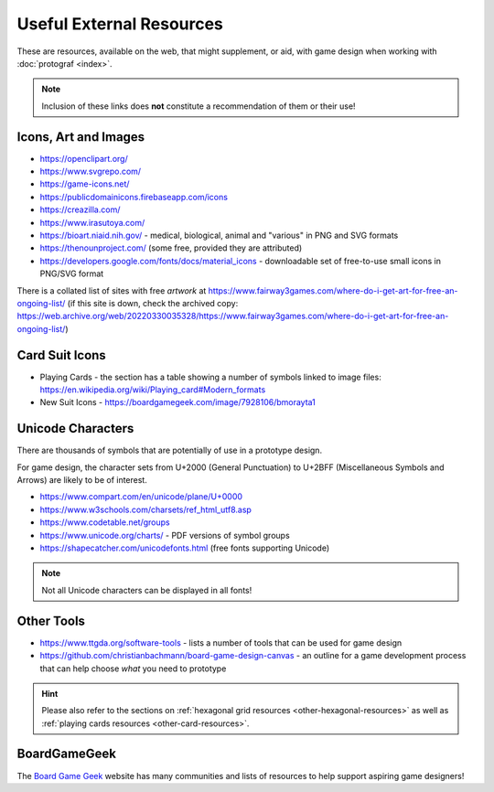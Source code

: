 =========================
Useful External Resources
=========================

These are resources, available on the web, that might supplement, or aid, with
game design when working with :doc:`protograf <index>`.

.. NOTE::

   Inclusion of these links does **not** constitute a recommendation
   of them or their use!

Icons, Art and Images
=====================

-  https://openclipart.org/
-  https://www.svgrepo.com/
-  https://game-icons.net/
-  https://publicdomainicons.firebaseapp.com/icons
-  https://creazilla.com/
-  https://www.irasutoya.com/
-  https://bioart.niaid.nih.gov/ - medical, biological, animal and "various"
   in PNG and SVG formats
-  https://thenounproject.com/ (some free, provided they are attributed)
-  https://developers.google.com/fonts/docs/material_icons - downloadable set
   of free-to-use small icons in PNG/SVG format

There is a collated list of sites with free *artwork* at
https://www.fairway3games.com/where-do-i-get-art-for-free-an-ongoing-list/
(if this site is down, check the archived copy:
https://web.archive.org/web/20220330035328/https://www.fairway3games.com/where-do-i-get-art-for-free-an-ongoing-list/)


Card Suit Icons
===============

-  Playing Cards - the section has a table showing a number of symbols
   linked to image files:
   https://en.wikipedia.org/wiki/Playing_card#Modern_formats

-  New Suit Icons - https://boardgamegeek.com/image/7928106/bmorayta1


.. _unicode-characters:

Unicode Characters
==================

There are thousands of symbols that are potentially of use in a prototype
design.

For game design, the character sets from U+2000 (General Punctuation) to
U+2BFF (Miscellaneous Symbols and Arrows) are likely to be of interest.

- https://www.compart.com/en/unicode/plane/U+0000
- https://www.w3schools.com/charsets/ref_html_utf8.asp
- https://www.codetable.net/groups
- https://www.unicode.org/charts/ - PDF versions of symbol groups
- https://shapecatcher.com/unicodefonts.html (free fonts supporting Unicode)

.. NOTE::

    Not all Unicode characters can be displayed in all fonts!


Other Tools
===========

- https://www.ttgda.org/software-tools - lists a number of tools that
  can be used for game design
- https://github.com/christianbachmann/board-game-design-canvas - an outline
  for a game development process that can help choose *what* you need to
  prototype

.. HINT::

    Please also refer to the sections on
    :ref:`hexagonal grid resources <other-hexagonal-resources>`
    as well as  :ref:`playing cards resources <other-card-resources>`.


BoardGameGeek
=============

The `Board Game Geek <https://boardgamegeek.com>`_ website has many communities
and lists of resources to help support aspiring game designers!

